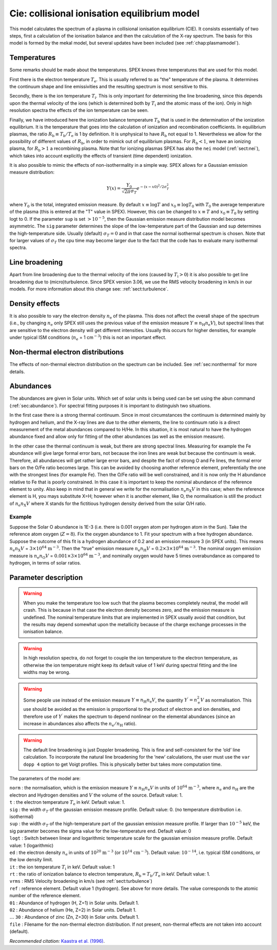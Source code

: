 .. _sect:cie:

Cie: collisional ionisation equilibrium model
=============================================

This model calculates the spectrum of a plasma in collisional ionisation
equilibrium (CIE). It consists essentially of two steps, first a
calculation of the ionisation balance and then the calculation of the
X-ray spectrum. The basis for this model is formed by the mekal model,
but several updates have been included (see :ref:`chap:plasmamodel`).

Temperatures
------------

Some remarks should be made about the temperatures. SPEX knows three
temperatures that are used for this model.

First there is the electron temperature :math:`T_{\mathrm e}`. This is
usually referred to as "the" temperature of the plasma. It determines
the continuum shape and line emissivities and the resulting spectrum is
most sensitive to this.

Secondly, there is the ion temperature :math:`T_{\mathrm i}`. This is
only important for determining the line broadening, since this depends
upon the thermal velocity of the ions (which is determined both by
:math:`T_{\mathrm i}` and the atomic mass of the ion). Only in high
resolution spectra the effects of the ion temperature can be seen.

Finally, we have introduced here the ionization balance temperature
:math:`T_{\mathrm b}` that is used in the determination of the ionization equilibrium. It
is the temperature that goes into the calculation of ionization and
recombination coefficients. In equilibrium plasmas, the ratio
:math:`R_{\mathrm b} \equiv
T_{\mathrm b} / T_{\mathrm e}` is 1 by definition. It is unphysical to
have :math:`R_{\mathrm b}` not equal to 1. Nevertheless we allow for the
possibility of different values of :math:`R_{\mathrm b}`, in order to
mimick out of equilibrium plasmas. For :math:`R_{\mathrm b}<1`, we have
an ionizing plasma, for :math:`R_{\mathrm b}>1` a recombining plasma.
Note that for ionizing plasmas SPEX has also the ``nei`` model
(:ref:`sect:nei`), which takes into account explicitly the effects of
transient (time dependent) ionization.

It is also possible to mimic the effects of non-isothermality in a
simple way. SPEX allows for a Gaussian emission measure distribution:

.. math:: Y(x) = \frac{Y_0}{\sqrt{2\pi} \sigma_T} e^{\displaystyle{-(x-x0)^2/2\sigma_T^2}}

where :math:`Y_0` is the total, integrated emission measure. By default
:math:`x\equiv \log T` and :math:`x_0\equiv \log T_0` with :math:`T_0`
the average temperature of the plasma (this is entered at the "T" value
in SPEX). However, this can be changed to :math:`x\equiv T` and
:math:`x_0\equiv T_0` by setting logt to 0. If the parameter ``sup`` is set
:math:`> 10^{-5}`, then the Gaussian emission measure distribution model
becomes asymmetric. The ``sig`` parameter determines the slope of the
low-temperature part of the Gaussian and sup determines the
high-temperature side. Usually (default) :math:`\sigma_T = 0` and in
that case the normal isothermal spectrum is chosen. Note that for larger
values of :math:`\sigma_T` the cpu time may become larger due to the
fact that the code has to evaluate many isothermal spectra.

Line broadening
---------------

Apart from line broadening due to the thermal velocity of the ions
(caused by :math:`T_{\mathrm i} > 0`) it is also possible to get line
broadening due to (micro)turbulence. Since SPEX version 3.06, we use
the RMS velocity broadening in km/s in our models. For more information
about this change see: :ref:`sect:turbulence`.

Density effects
---------------

It is also possible to vary the electron density :math:`n_{\mathrm e}`
of the plasma. This does not affect the overall shape of the spectrum
(i.e., by changing :math:`n_{\mathrm e}` only SPEX still uses the
previous value of the emission measure
:math:`Y \equiv n_{\mathrm H} n_{\mathrm e} V`), but spectral lines that
are sensitive to the electron density will get different intensities.
Usually this occurs for higher densities, for example under typical ISM
conditions (:math:`n_{\mathrm e}` = 1 cm\ :math:`^{-3}`) this is not an
important effect.

Non-thermal electron distributions
----------------------------------

The effects of non-thermal electron distribution on the spectrum can be
included. See :ref:`sec:nonthermal` for more details.

Abundances
----------

The abundances are given in Solar units. Which set of solar units is
being used can be set using the ``abun`` command (:ref:`sec:abundance`).
For spectral fitting purposes it is important to distinguish two situations.

In the first case there is a strong thermal continuum. Since in most
circumstances the continuum is determined mainly by hydrogen and helium,
and the X-ray lines are due to the other elements, the line to continuum
ratio is a direct measurement of the metal abundances compared to H/He.
In this situation, it is most natural to have the hydrogen abundance
fixed and allow only for fitting of the other abundances (as well as the
emission measure).

In the other case the thermal continuum is weak, but there are strong
spectral lines. Measuring for example the Fe abundance will give large
formal error bars, not because the iron lines are weak but because the
continuum is weak. Therefore, all abundances will get rather large error
bars, and despite the fact of strong O and Fe lines, the formal error
bars on the O/Fe ratio becomes large. This can be avoided by choosing
another reference element, preferentially the one with the strongest
lines (for example Fe). Then the O/Fe ratio will be well constrained,
and it is now only the H abundance relative to Fe that is poorly
constrained. In this case it is important to keep the nominal abundance
of the reference element to unity. Also keep in mind that in general we
write for the normalisation :math:`n_{\mathrm e}n_{\mathrm X}V` in this
case; when the reference element is H, you mays substitute X=H; however
when it is another element, like O, the normalisation is still the
product of :math:`n_{\mathrm e}n_{\mathrm X}V` where X stands for the
fictitious hydrogen density derived from the solar O/H ratio.

Example
"""""""

Suppose the Solar O abundance is 1E-3 (i.e. there is 0.001
oxygen atom per hydrogen atom in the Sun). Take the reference atom
oxygen (:math:`Z=8`). Fix the oxygen abundance to 1. Fit your spectrum
with a free hydrogen abundance. Suppose the outcome of this fit is a
hydrogen abundance of 0.2 and an emission measure 3 (in SPEX units).
This means :math:`n_{\mathrm e}n_{\mathrm X}V` = :math:`3\times 10^{64}` 
:math:`\mathrm{m}^{-3}`. Then the "true" emission measure
:math:`n_{\mathrm e}n_{\mathrm H}V` = :math:`0.2 \times 3\times 10^{64}` 
:math:`\mathrm{m}^{-3}`.
The nominal oxygen emission measure is
:math:`n_{\mathrm e}n_{\mathrm O}V` = :math:`0.001 \times 3\times
10^{64}` :math:`\mathrm{m}^{-3}`, and nominally oxygen would have 5 times
overabundance as compared to hydrogen, in terms of solar ratios.

Parameter description
---------------------

.. Warning:: When you make the temperature too low such that the plasma
   becomes completely neutral, the model will crash. This is because in
   that case the electron density becomes zero, and the emission measure is
   undefined. The nominal temperature limits that are implemented in
   SPEX usually avoid that condition, but the results may depend somewhat
   upon the metallicity because of the charge exchange processes in the
   ionisation balance.

.. Warning:: In high resolution spectra, do not forget to couple the
   ion temperature to the electron temperature, as otherwise the ion
   temperature might keep its default value of 1 keV during spectral
   fitting and the line widths may be wrong.

.. Warning:: Some people use instead of the emission measure
   :math:`Y \equiv n_{\mathrm H} n_{\mathrm e} V`, the quantity
   :math:`Y^\prime = n_{\mathrm e}^2 V` as
   normalisation. This use should be avoided as the emission is
   proportional to the product of electron and ion densities, and therefore
   use of :math:`Y^\prime` makes the spectrum to depend nonlinear on the
   elemental abundances (since an increase in abundances also affects the
   :math:`n_{\mathrm e} / n_{\mathrm H}` ratio).

.. Warning:: The default line broadening is just Doppler broadening.
   This is fine and self-consistent for the ‘old’ line calculation. To
   incorporate the natural line broadening for the ‘new’ calculations, the
   user must use the ``var dopp 4`` option to get Voigt profiles. This is
   physically better but takes more computation time.

The parameters of the model are:

| ``norm`` : the normalisation, which is the emission measure
  :math:`Y \equiv n_{\mathrm H} n_{\mathrm e} V` in units of
  :math:`10^{64}` :math:`\mathrm{m}^{-3}`, where
  :math:`n_{\mathrm e}` and :math:`n_{\mathrm H}` are the electron and
  Hydrogen densities and :math:`V` the volume of the source. Default
  value: 1.
| ``t`` : the electron temperature :math:`T_{\mathrm e}` in keV. Default
  value: 1.
| ``sig`` : the width :math:`\sigma_T` of the gaussian emission measure
  profile. Default value: 0. (no temperature distribution i.e.
  isothermal)
| ``sup`` : the width :math:`\sigma_T` of the high-temperature part of
  the gaussian emission measure profile. If larger than :math:`10^{-5}`
  keV, the sig parameter becomes the sigma value for the low-temperature
  end. Default value: 0
| ``logt`` : Switch between linear and logarithmic temperature scale for
  the gaussian emission measure profile. Default value: 1 (logarithmic)
| ``ed`` : the electron density :math:`n_{\mathrm e}` in units of
  :math:`10^{20}` :math:`\mathrm{m}^{-3}` (or :math:`10^{14}` :math:`\mathrm{cm}^{-3}`).
  Default value: :math:`10^{-14}`, i.e. typical ISM conditions, or the
  low density limit.
| ``it`` : the ion temperature :math:`T_{\mathrm i}` in keV. Default
  value: 1
| ``rt`` : the ratio of ionization balance to electron temperature,
  :math:`R_{\mathrm b} = T_{\mathrm b} / T_{\mathrm e}` in keV. Default
  value: 1.
| ``vrms`` : RMS Velocity broadening in km/s (see :ref:`sect:turbulence`)
| ``ref`` : reference element. Default value 1 (hydrogen). See above for
  more details. The value corresponds to the atomic number of the
  reference element.
| ``01`` : Abundance of hydrogen (H, Z=1) in Solar units. Default 1.
| ``02`` : Abundance of helium (He, Z=2) in Solar units. Default 1.
| :math:`\ldots` ``30`` : Abundance of zinc (Zn, Z=30) in Solar units.
  Default 1.
| ``file`` : Filename for the non-thermal electron distribution. If not
  present, non-thermal effects are not taken into account (default).

*Recommended citation:* `Kaastra et al. (1996) <https://ui.adsabs.harvard.edu/abs/1996uxsa.conf..411K/abstract>`_.
